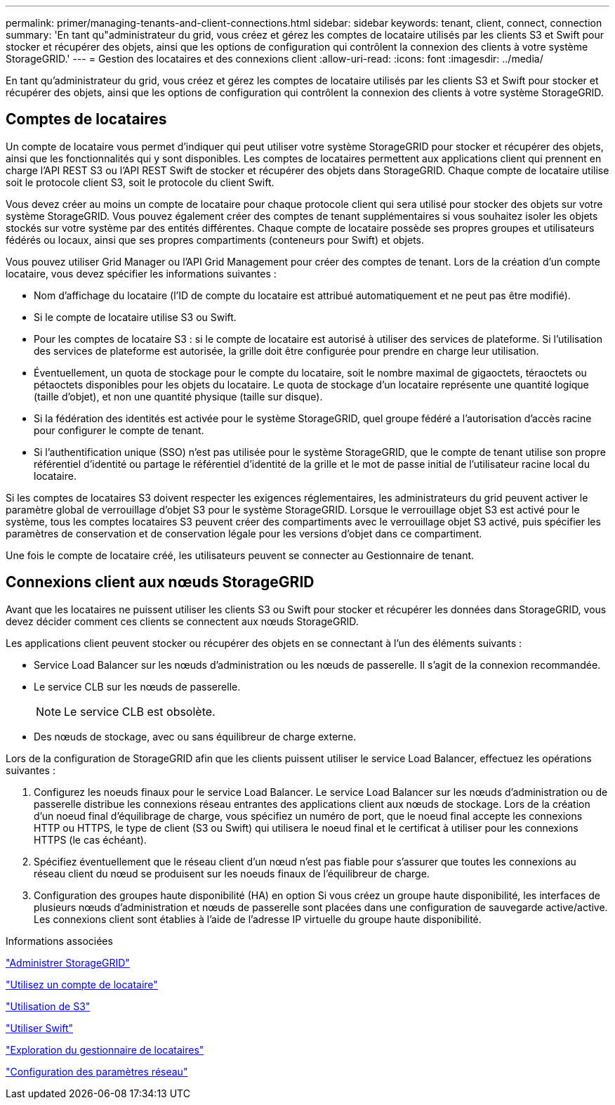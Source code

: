 ---
permalink: primer/managing-tenants-and-client-connections.html 
sidebar: sidebar 
keywords: tenant, client, connect, connection 
summary: 'En tant qu"administrateur du grid, vous créez et gérez les comptes de locataire utilisés par les clients S3 et Swift pour stocker et récupérer des objets, ainsi que les options de configuration qui contrôlent la connexion des clients à votre système StorageGRID.' 
---
= Gestion des locataires et des connexions client
:allow-uri-read: 
:icons: font
:imagesdir: ../media/


[role="lead"]
En tant qu'administrateur du grid, vous créez et gérez les comptes de locataire utilisés par les clients S3 et Swift pour stocker et récupérer des objets, ainsi que les options de configuration qui contrôlent la connexion des clients à votre système StorageGRID.



== Comptes de locataires

Un compte de locataire vous permet d'indiquer qui peut utiliser votre système StorageGRID pour stocker et récupérer des objets, ainsi que les fonctionnalités qui y sont disponibles. Les comptes de locataires permettent aux applications client qui prennent en charge l'API REST S3 ou l'API REST Swift de stocker et récupérer des objets dans StorageGRID. Chaque compte de locataire utilise soit le protocole client S3, soit le protocole du client Swift.

Vous devez créer au moins un compte de locataire pour chaque protocole client qui sera utilisé pour stocker des objets sur votre système StorageGRID. Vous pouvez également créer des comptes de tenant supplémentaires si vous souhaitez isoler les objets stockés sur votre système par des entités différentes. Chaque compte de locataire possède ses propres groupes et utilisateurs fédérés ou locaux, ainsi que ses propres compartiments (conteneurs pour Swift) et objets.

Vous pouvez utiliser Grid Manager ou l'API Grid Management pour créer des comptes de tenant. Lors de la création d'un compte locataire, vous devez spécifier les informations suivantes :

* Nom d'affichage du locataire (l'ID de compte du locataire est attribué automatiquement et ne peut pas être modifié).
* Si le compte de locataire utilise S3 ou Swift.
* Pour les comptes de locataire S3 : si le compte de locataire est autorisé à utiliser des services de plateforme. Si l'utilisation des services de plateforme est autorisée, la grille doit être configurée pour prendre en charge leur utilisation.
* Éventuellement, un quota de stockage pour le compte du locataire, soit le nombre maximal de gigaoctets, téraoctets ou pétaoctets disponibles pour les objets du locataire. Le quota de stockage d'un locataire représente une quantité logique (taille d'objet), et non une quantité physique (taille sur disque).
* Si la fédération des identités est activée pour le système StorageGRID, quel groupe fédéré a l'autorisation d'accès racine pour configurer le compte de tenant.
* Si l'authentification unique (SSO) n'est pas utilisée pour le système StorageGRID, que le compte de tenant utilise son propre référentiel d'identité ou partage le référentiel d'identité de la grille et le mot de passe initial de l'utilisateur racine local du locataire.


Si les comptes de locataires S3 doivent respecter les exigences réglementaires, les administrateurs du grid peuvent activer le paramètre global de verrouillage d'objet S3 pour le système StorageGRID. Lorsque le verrouillage objet S3 est activé pour le système, tous les comptes locataires S3 peuvent créer des compartiments avec le verrouillage objet S3 activé, puis spécifier les paramètres de conservation et de conservation légale pour les versions d'objet dans ce compartiment.

Une fois le compte de locataire créé, les utilisateurs peuvent se connecter au Gestionnaire de tenant.



== Connexions client aux nœuds StorageGRID

Avant que les locataires ne puissent utiliser les clients S3 ou Swift pour stocker et récupérer les données dans StorageGRID, vous devez décider comment ces clients se connectent aux nœuds StorageGRID.

Les applications client peuvent stocker ou récupérer des objets en se connectant à l'un des éléments suivants :

* Service Load Balancer sur les nœuds d'administration ou les nœuds de passerelle. Il s'agit de la connexion recommandée.
* Le service CLB sur les nœuds de passerelle.
+

NOTE: Le service CLB est obsolète.

* Des nœuds de stockage, avec ou sans équilibreur de charge externe.


Lors de la configuration de StorageGRID afin que les clients puissent utiliser le service Load Balancer, effectuez les opérations suivantes :

. Configurez les noeuds finaux pour le service Load Balancer. Le service Load Balancer sur les nœuds d'administration ou de passerelle distribue les connexions réseau entrantes des applications client aux nœuds de stockage. Lors de la création d'un noeud final d'équilibrage de charge, vous spécifiez un numéro de port, que le noeud final accepte les connexions HTTP ou HTTPS, le type de client (S3 ou Swift) qui utilisera le noeud final et le certificat à utiliser pour les connexions HTTPS (le cas échéant).
. Spécifiez éventuellement que le réseau client d'un nœud n'est pas fiable pour s'assurer que toutes les connexions au réseau client du nœud se produisent sur les noeuds finaux de l'équilibreur de charge.
. Configuration des groupes haute disponibilité (HA) en option Si vous créez un groupe haute disponibilité, les interfaces de plusieurs nœuds d'administration et nœuds de passerelle sont placées dans une configuration de sauvegarde active/active. Les connexions client sont établies à l'aide de l'adresse IP virtuelle du groupe haute disponibilité.


.Informations associées
link:../admin/index.html["Administrer StorageGRID"]

link:../tenant/index.html["Utilisez un compte de locataire"]

link:../s3/index.html["Utilisation de S3"]

link:../swift/index.html["Utiliser Swift"]

link:exploring-tenant-manager.html["Exploration du gestionnaire de locataires"]

link:configuring-network-settings.html["Configuration des paramètres réseau"]
